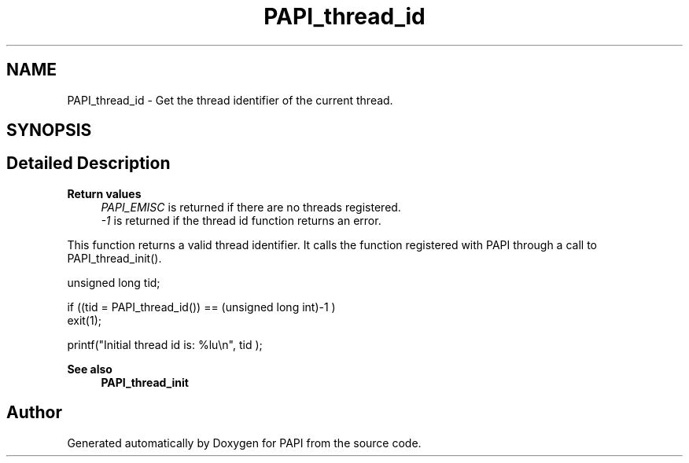 .TH "PAPI_thread_id" 3 "Wed Jun 25 2025 19:30:49" "Version 7.2.0.0" "PAPI" \" -*- nroff -*-
.ad l
.nh
.SH NAME
PAPI_thread_id \- Get the thread identifier of the current thread\&.  

.SH SYNOPSIS
.br
.PP
.SH "Detailed Description"
.PP 

.PP
\fBReturn values\fP
.RS 4
\fIPAPI_EMISC\fP is returned if there are no threads registered\&. 
.br
\fI-1\fP is returned if the thread id function returns an error\&.
.RE
.PP
This function returns a valid thread identifier\&. It calls the function registered with PAPI through a call to PAPI_thread_init()\&.
.PP
.PP
.nf
unsigned long tid;

if ((tid = PAPI_thread_id()) == (unsigned long int)\-1 )
    exit(1);

printf("Initial thread id is: %lu\\n", tid );
.fi
.PP
 
.PP
\fBSee also\fP
.RS 4
\fBPAPI_thread_init\fP 
.RE
.PP


.SH "Author"
.PP 
Generated automatically by Doxygen for PAPI from the source code\&.
